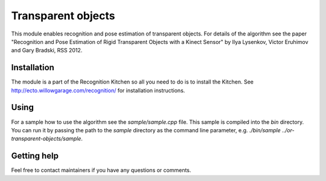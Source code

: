Transparent objects
===================
This module enables recognition and pose estimation of transparent objects. For details of the algorithm see the paper "Recognition and Pose Estimation of Rigid Transparent Objects with a Kinect Sensor" by Ilya Lysenkov, Victor Eruhimov and Gary Bradski, RSS 2012.

Installation
^^^^^^^^^^^^
The module is a part of the Recognition Kitchen so all you need to do is to install the Kitchen. See http://ecto.willowgarage.com/recognition/ for installation instructions.

Using
^^^^^
For a sample how to use the algorithm see the `sample/sample.cpp` file. This sample is compiled into the `bin` directory. You can run it by passing the path to the `sample` directory as the command line parameter, e.g. `./bin/sample ../or-transparent-objects/sample`.

Getting help
^^^^^^^^^^^^
Feel free to contact maintainers if you have any questions or comments.
